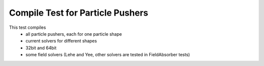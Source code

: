 Compile Test for Particle Pushers
=================================

This test compiles
  - all particle pushers, each for one particle shape
  - current solvers for different shapes
  - 32bit and 64bit
  - some field solvers (Lehe and Yee, other solvers are tested in FieldAbsorber tests)
